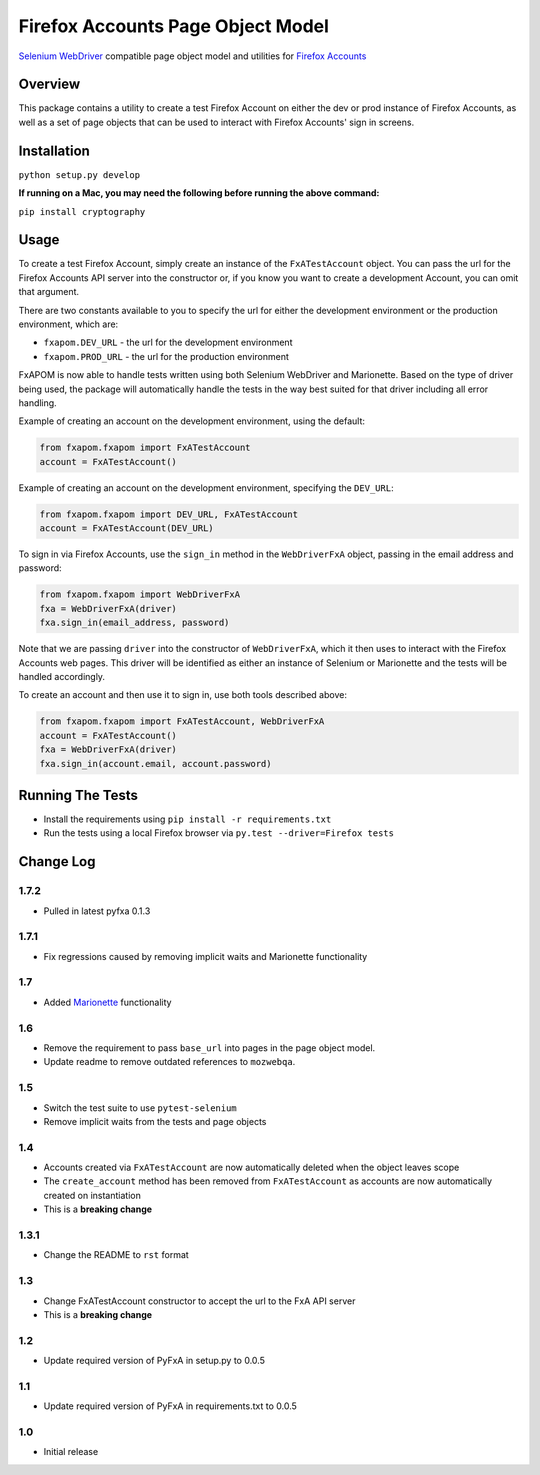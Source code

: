 Firefox Accounts Page Object Model
==================================

`Selenium WebDriver <http://docs.seleniumhq.org/docs/03_webdriver.jsp>`_ compatible page object model and utilities for `Firefox Accounts <https://accounts.firefox.com>`_

.. image:: https://img.shields.io/pypi/l/fxapom.svg
   :target: https://github.com/mozilla/fxapom/blob/master/LICENSE
   :alt: License
.. image:: https://img.shields.io/pypi/v/fxapom.svg
   :target: https://pypi.python.org/pypi/fxapom/
   :alt: PyPI
.. image:: https://img.shields.io/travis/mozilla/fxapom.svg
   :target: https://travis-ci.org/mozilla/fxapom/
   :alt: Travis
.. image:: https://img.shields.io/github/issues-raw/mozilla/fxapom.svg
   :target: https://github.com/mozilla/fxapom/issues
   :alt: Issues
.. image:: https://img.shields.io/requires/github/mozilla/fxapom.svg
   :target: https://requires.io/github/mozilla/fxapom/requirements/?branch=master
   :alt: Requirements

Overview
--------

This package contains a utility to create a test Firefox Account on either the dev or prod instance of Firefox Accounts,
as well as a set of page objects that can be used to interact with Firefox Accounts' sign in screens.

Installation
------------

``python setup.py develop``

**If running on a Mac, you may need the following before running the above command:**

``pip install cryptography``

Usage
-----

To create a test Firefox Account, simply create an instance of the ``FxATestAccount`` object.
You can pass the url for the Firefox Accounts API server into the constructor
or, if you know you want to create a development Account, you can omit that argument.

There are two constants available to you to specify the url for either the development environment
or the production environment, which are:

* ``fxapom.DEV_URL`` - the url for the development environment
* ``fxapom.PROD_URL`` - the url for the production environment

FxAPOM is now able to handle tests written using both Selenium WebDriver and Marionette.
Based on the type of driver being used, the package will automatically handle the tests in the way
best suited for that driver including all error handling.

Example of creating an account on the development environment, using the default:

.. code-block:: python

  from fxapom.fxapom import FxATestAccount
  account = FxATestAccount()


Example of creating an account on the development environment, specifying the ``DEV_URL``:

.. code-block:: python

  from fxapom.fxapom import DEV_URL, FxATestAccount
  account = FxATestAccount(DEV_URL)

To sign in via Firefox Accounts, use the ``sign_in`` method in the ``WebDriverFxA`` object,
passing in the email address and password:

.. code-block:: python

  from fxapom.fxapom import WebDriverFxA
  fxa = WebDriverFxA(driver)
  fxa.sign_in(email_address, password)

Note that we are passing ``driver`` into the constructor of ``WebDriverFxA``,
which it then uses to interact with the Firefox Accounts web pages. This driver will
be identified as either an instance of Selenium or Marionette and the tests will be
handled accordingly.

To create an account and then use it to sign in, use both tools described above:

.. code-block:: python

  from fxapom.fxapom import FxATestAccount, WebDriverFxA
  account = FxATestAccount()
  fxa = WebDriverFxA(driver)
  fxa.sign_in(account.email, account.password)

Running The Tests
-----------------

* Install the requirements using ``pip install -r requirements.txt``
* Run the tests using a local Firefox browser via ``py.test --driver=Firefox tests``

Change Log
----------

1.7.2
^^^^^
* Pulled in latest pyfxa 0.1.3

1.7.1
^^^^^

* Fix regressions caused by removing implicit waits and Marionette functionality

1.7
^^^

* Added `Marionette <https://developer.mozilla.org/en-US/docs/Mozilla/QA/Marionette>`_ functionality

1.6
^^^

* Remove the requirement to pass ``base_url`` into pages in the page object model.
* Update readme to remove outdated references to ``mozwebqa``.

1.5
^^^

* Switch the test suite to use ``pytest-selenium``
* Remove implicit waits from the tests and page objects

1.4
^^^

* Accounts created via ``FxATestAccount`` are now automatically deleted when the object leaves scope
* The ``create_account`` method has been removed from ``FxATestAccount`` as accounts are now automatically created on instantiation
* This is a **breaking change**

1.3.1
^^^^^

* Change the README to ``rst`` format

1.3
^^^

* Change FxATestAccount constructor to accept the url to the FxA API server
* This is a **breaking change**

1.2
^^^

* Update required version of PyFxA in setup.py to 0.0.5

1.1
^^^

* Update required version of PyFxA in requirements.txt to 0.0.5

1.0
^^^

* Initial release


